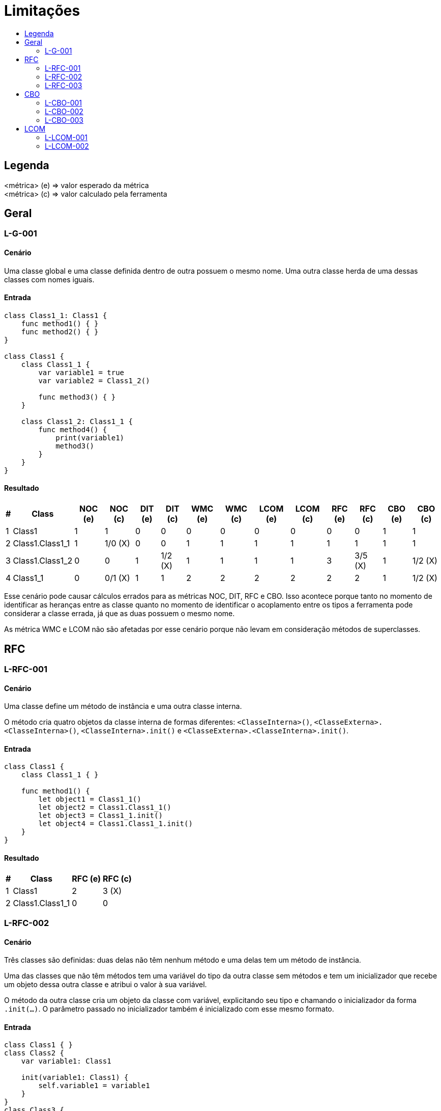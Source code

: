 :toc: macro
:toc-title:
:toclevels: 2

= Limitações

toc::[]

== Legenda

<métrica> (e) => valor esperado da métrica +
<métrica> (c) => valor calculado pela ferramenta



== Geral

=== L-G-001

==== Cenário

Uma classe global e uma classe definida dentro de outra possuem o mesmo nome. Uma outra classe herda de uma dessas classes com nomes iguais.

==== Entrada

[, swift]
----
class Class1_1: Class1 {
    func method1() { }
    func method2() { }
}

class Class1 {
    class Class1_1 {
        var variable1 = true
        var variable2 = Class1_2()

        func method3() { }
    }

    class Class1_2: Class1_1 {
        func method4() {
            print(variable1)
            method3()
        }
    }
}
----

==== Resultado

[%autowidth]
|===
| # | Class             | NOC (e)   | NOC (c)   | DIT (e)   | DIT (c)   | WMC (e)   | WMC (c)   | LCOM (e)  | LCOM (c)  | RFC (e)   | RFC (c)   | CBO (e)   | CBO (c)

| 1 | Class1            | 1         | 1         | 0         | 0         | 0         | 0         | 0         | 0         | 0         | 0         | 1         | 1
| 2 | Class1.Class1_1   | 1         | 1/0 (X)   | 0         | 0         | 1         | 1         | 1         | 1         | 1         | 1         | 1         | 1
| 3 | Class1.Class1_2   | 0         | 0         | 1         | 1/2 (X)   | 1         | 1         | 1         | 1         | 3         | 3/5 (X)   | 1         | 1/2 (X)   
| 4 | Class1_1          | 0         | 0/1 (X)   | 1         | 1         | 2         | 2         | 2         | 2         | 2         | 2         | 1         | 1/2 (X)
|===

Esse cenário pode causar cálculos errados para as métricas NOC, DIT, RFC e CBO. Isso acontece porque tanto no momento de identificar as heranças entre as classe quanto no momento de identificar o acoplamento entre os tipos a ferramenta pode considerar a classe errada, já que as duas possuem o mesmo nome.

As métrica WMC e LCOM não são afetadas por esse cenário porque não levam em consideração métodos de superclasses.



== RFC

=== L-RFC-001

==== Cenário

Uma classe define um método de instância e uma outra classe interna.

O método cria quatro objetos da classe interna de formas diferentes: `<ClasseInterna>()`, `<ClasseExterna>.<ClasseInterna>()`, `<ClasseInterna>.init()` e `<ClasseExterna>.<ClasseInterna>.init()`.

==== Entrada

[, swift]
----
class Class1 {
    class Class1_1 { }

    func method1() {
        let object1 = Class1_1()
        let object2 = Class1.Class1_1()
        let object3 = Class1_1.init()
        let object4 = Class1.Class1_1.init()
    }
}
----

==== Resultado

[%autowidth]
|===
| # | Class             | RFC (e)   | RFC (c)

| 1 | Class1            | 2         | 3 (X)
| 2 | Class1.Class1_1   | 0         | 0
|===


=== L-RFC-002

==== Cenário

Três classes são definidas: duas delas não têm nenhum método e uma delas tem um método de instância.

Uma das classes que não têm métodos tem uma variável do tipo da outra classe sem métodos e tem um inicializador que recebe um objeto dessa outra classe e atribui o valor à sua variável.

O método da outra classe cria um objeto da classe com variável, explicitando seu tipo e chamando o inicializador da forma `.init(...)`. O parâmetro passado no inicializador também é inicializado com esse mesmo formato.

==== Entrada

[, swift]
----
class Class1 { }
class Class2 {
    var variable1: Class1

    init(variable1: Class1) {
        self.variable1 = variable1
    }
}
class Class3 {
    func method1() {
        let object1: Class2 = .init(variable1: .init())
    }
}
----

==== Resultado

[%autowidth]
|===
| # | Class     | RFC (e)   | RFC (c)

| 1 | Class1    | 0         | 0
| 2 | Class2    | 0         | 0
| 3 | Class3    | 3         | 2 (X)
|===


=== L-RFC-003

==== Cenário

Uma classe define dois métodos de instância com o mesmo nome. Um desses métodos não possui nenhum parâmetro e o outro possui um parâmetro.

Uma outra classe define um método que instancia um objeto da classe descrita anteriormente e chama os dois métodos de nomes iguais.

==== Entrada

[, swift]
----
class Class1 {
    func method1() { }
    func method1(param1: Bool) { }
}
class Class2 {
    func method2() {
        let object1 = Class1()

        object1.method1()
        object1.method1(param1: true)
    }
}
----

==== Resultado

[%autowidth]
|===
| # | Class     | RFC (e)   | RFC (c)

| 1 | Class1    | 2         | 1 (X)
| 2 | Class2    | 4         | 3 (X)
|===



== CBO

=== L-CBO-001

==== Cenário

// TODO: Descrever cenário

==== Entrada

[, swift]
----
class Class1 {
    var variable1 = true
}
class Class2 {
    func method1() { }
}
class Class3 {
    func method2() -> Class1 {
        Class1()
    }
    func method3() -> Class2 {
        Class2()
    }
}
class Class4 {
    func method4() {
        let object1 = Class3()

        if object1.method2().variable1 {
            object1.method3().method1()
        }
    }
}
----

==== Resultado

[%autowidth]
|===
| # | Class     | CBO (e)   | CBO (c)

| 1 | Class1    | 2         | 1 (X)
| 2 | Class2    | 2         | 1 (X)
| 3 | Class3    | 3         | 3
| 4 | Class3    | 3         | 1 (X)
|===


=== L-CBO-002

==== Cenário

// TODO: Descrever cenário

==== Entrada

[, swift]
----
class Class1 {
    func method1() { }
}

let object1 = Class1()

class Class2 {
    func method2() {
        object1.method1()
    }
}
----

==== Resultado

[%autowidth]
|===
| # | Class     | CBO (e)   | CBO (c)

| 1 | Class1    | 1         | 0 (X)
| 2 | Class2    | 1         | 0 (X)
|===


=== L-CBO-003

==== Cenário

Três classes são definidas: duas delas não têm nenhum método e uma delas tem um método de instância.

Uma das classes que não têm métodos tem uma variável do tipo da outra classe sem métodos e tem um inicializador que recebe um objeto dessa outra classe e atribui o valor à sua variável.

O método da outra classe cria um objeto da classe com variável, passando como parâmetro no seu inicializador um novo objeto inicializado sem explicitar o seu tipo: `.init(...)`.

==== Entrada

[, swift]
----
class Class1 { }
class Class2 {
    var variable1: Class1

    init(variable1: Class1) {
        self.variable1 = variable1
    }
}
class Class3 {
    func method1() {
        let object1 = Class2(variable1: .init())
    }
}
----

==== Resultado

[%autowidth]
|===
| # | Class     | CBO (e)   | CBO (c)

| 1 | Class1    | 2         | 1 (X)
| 2 | Class2    | 2         | 2
| 3 | Class3    | 2         | 1 (X)
|===



== LCOM

=== L-LCOM-001

==== Cenário

Um método de uma classe declara uma variável local, com o mesmo nome de uma variável de instância, dentro de um bloco `if`. Em uma linha de código posterior a esse bloco `if`, o método acessa a variável de instância de mesmo nome. Um outro método da mesma classe também acessa a mesma variável de instância.

==== Entrada

[, swift]
----
class Class1 {
    var variable1 = false

    func method1() {
        if true {
            let variable1 = true
            print(variable1)
        }

        print(variable1)
    }

    func method2() {
        print(self.variable1)
    }
}
----

==== Resultado

[%autowidth]
|===
| # | Class     | LCOM (e)  | LCOM (c)

| 1 | Class1    | 1         | 2 (X)
|===


=== L-LCOM-002

==== Cenário

// TODO: Descrever cenário

==== Entrada

[, swift]
----
class Class1 {
    var variable1 = false

    func method1() {
        if let variable1 = true {
            print(variable1)
        }
    }

    func method2() {
        print(self.variable1)
    }
}
----

==== Resultado

[%autowidth]
|===
| # | Class     | LCOM (e)  | LCOM (c)

| 1 | Class1    | 2         | 1 (X)
|===
